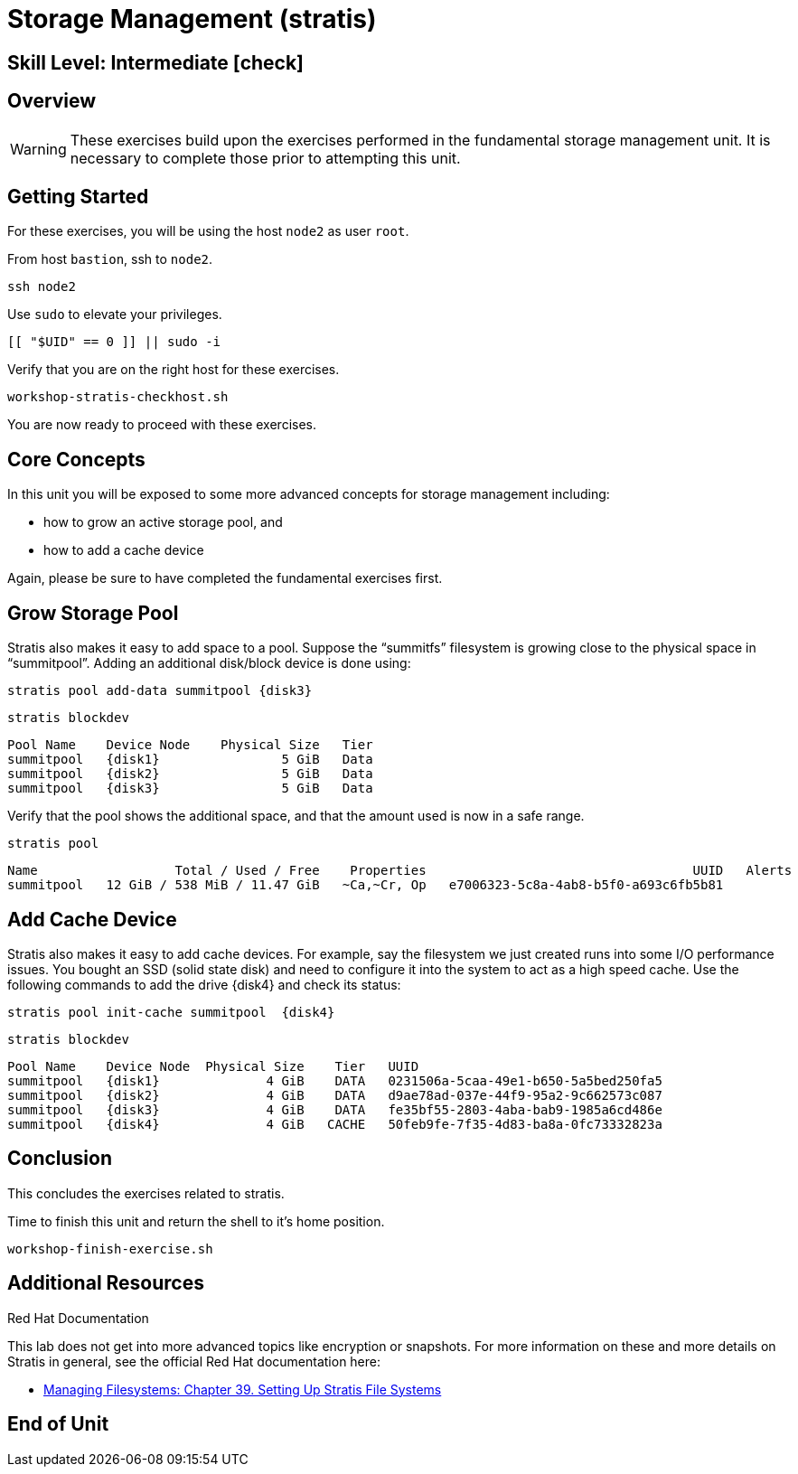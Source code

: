 
= *Storage Management* (stratis)

[discrete]
== *Skill Level: Intermediate* icon:check[]




== Overview

WARNING: These exercises build upon the exercises performed in the fundamental storage management unit.  It is necessary to complete those prior to attempting this unit.

== Getting Started

For these exercises, you will be using the host `node2` as user `root`.

From host `bastion`, ssh to `node2`.

[{format_cmd}]
----
ssh node2
----

Use `sudo` to elevate your privileges.

[{format_cmd}]
----
[[ "$UID" == 0 ]] || sudo -i
----

Verify that you are on the right host for these exercises.

[{format_cmd}]
----
workshop-stratis-checkhost.sh
----

You are now ready to proceed with these exercises.

== Core Concepts

In this unit you will be exposed to some more advanced concepts for storage management including:

  * how to grow an active storage pool, and 
  * how to add a cache device

Again, please be sure to have completed the fundamental exercises first.

== Grow Storage Pool

Stratis also makes it easy to add space to a pool.  Suppose the “summitfs” filesystem is growing close to the physical space in “summitpool”.  Adding an additional disk/block device is done using:

[{format_cmd}]
----
stratis pool add-data summitpool {disk3}
----

[{format_cmd}]
----
stratis blockdev
----

[{format_output}]
----
Pool Name    Device Node    Physical Size   Tier
summitpool   {disk1}                5 GiB   Data
summitpool   {disk2}                5 GiB   Data
summitpool   {disk3}                5 GiB   Data
----

Verify that the pool shows the additional space, and that the amount used is now in a safe range.

[{format_cmd}]
----
stratis pool
----

[{format_plain}]
----
Name                  Total / Used / Free    Properties                                   UUID   Alerts
summitpool   12 GiB / 538 MiB / 11.47 GiB   ~Ca,~Cr, Op   e7006323-5c8a-4ab8-b5f0-a693c6fb5b81         
----

== Add Cache Device

Stratis also makes it easy to add cache devices.  For example, say the filesystem we just created runs into some I/O performance issues.  You bought an SSD (solid state disk) and need to configure it into the system to act as a high speed cache.  Use the following commands to add the drive {disk4} and check its status:

[{format_cmd}]
----
stratis pool init-cache summitpool  {disk4}
----

[{format_cmd}]
----
stratis blockdev
----

[{format_output}]
----
Pool Name    Device Node  Physical Size    Tier   UUID                                
summitpool   {disk1}              4 GiB    DATA   0231506a-5caa-49e1-b650-5a5bed250fa5
summitpool   {disk2}              4 GiB    DATA   d9ae78ad-037e-44f9-95a2-9c662573c087
summitpool   {disk3}              4 GiB    DATA   fe35bf55-2803-4aba-bab9-1985a6cd486e
summitpool   {disk4}              4 GiB   CACHE   50feb9fe-7f35-4d83-ba8a-0fc73332823a
----



== Conclusion

This concludes the exercises related to stratis.

Time to finish this unit and return the shell to it's home position.

[{format_cmd}]
----
workshop-finish-exercise.sh
----



== Additional Resources

Red Hat Documentation

This lab does not get into more advanced topics like encryption or snapshots.  For more information on these and more details on Stratis in general, see the official Red Hat documentation here:

    * link:https://access.redhat.com/documentation/en-us/red_hat_enterprise_linux/9/html/managing_file_systems/setting-up-stratis-file-systems_managing-file-systems[Managing Filesystems: Chapter 39. Setting Up Stratis File Systems]

[discrete]
== End of Unit

ifdef::env-github[]
link:../RHEL9-Workshop.adoc#toc[Return to TOC]
endif::[]

////
Always end files with a blank line to avoid include problems.
////

